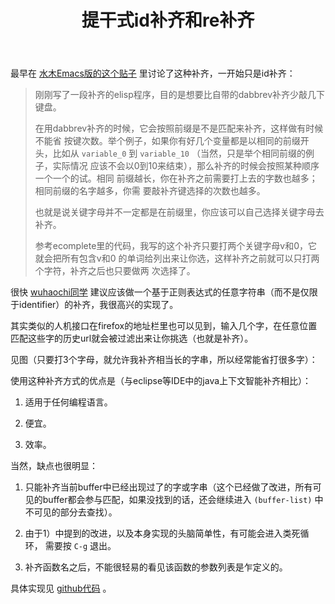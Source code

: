 #+title: 提干式id补齐和re补齐
# bhj-tags: emacs

最早在 [[http://www.newsmth.net/bbstcon.php?board=Emacs&gid=88913][水木Emacs版的这个贴子]] 里讨论了这种补齐，一开始只是id补齐：

#+BEGIN_QUOTE
刚刚写了一段补齐的elisp程序，目的是想要比自带的dabbrev补齐少敲几下键盘。

在用dabbrev补齐的时候，它会按照前缀是不是匹配来补齐，这样做有时候不能省
按键次数。举个例子，如果你有好几个变量都是以相同的前缀开头，比如从
=variable_0= 到 =variable_10= （当然，只是举个相同前缀的例子，实际情况
应该不会以0到10来结束），那么补齐的时候会按照某种顺序一个一个的试。相同
前缀越长，你在补齐之前需要打上去的字数也越多；相同前缀的名字越多，你需
要敲补齐键选择的次数也越多。

也就是说关键字母并不一定都是在前缀里，你应该可以自己选择关键字母去补齐。

参考ecomplete里的代码，我写的这个补齐只要打两个关键字母v和0，它就会把所有包含v和0
的单词给列出来让你选，这样补齐之前就可以只打两个字符，补齐之后也只要做两
次选择了。
#+END_QUOTE

很快 [[http://www.newsmth.net/bbscon.php?bid=573&id=88915][wuhaochi同学]] 建议应该做一个基于正则表达式的任意字符串（而不是仅限
于identifier）的补齐，我很高兴的实现了。

其实类似的人机接口在firefox的地址栏里也可以见到，输入几个字，在任意位置
匹配这些字的历史url就会被过滤出来让你挑选（也就是补齐）。

见图（只要打3个字母，就允许我补齐相当长的字串，所以经常能省打很多字）：

[[../../../../re-completion.png]] 

使用这种补齐方式的优点是（与eclipse等IDE中的java上下文智能补齐相比）：

1. 适用于任何编程语言。

2. 便宜。

3. 效率。

当然，缺点也很明显：

1. 只能补齐当前buffer中已经出现过了的字或字串（这个已经做了改进，所有可
   见的buffer都会参与匹配，如果没找到的话，还会继续进入
   =(buffer-list)= 中不可见的部分去查找）。

2. 由于1）中提到的改进，以及本身实现的头脑简单性，有可能会进入类死循环，
   需要按 =C-g= 退出。

3. 补齐函数名之后，不能很轻易的看见该函数的参数列表是乍定义的。

具体实现见 [[http://github.com/baohaojun/windows-config/raw/master/.emacs_d/lisp/skeleton-complete.el][github代码]] 。
